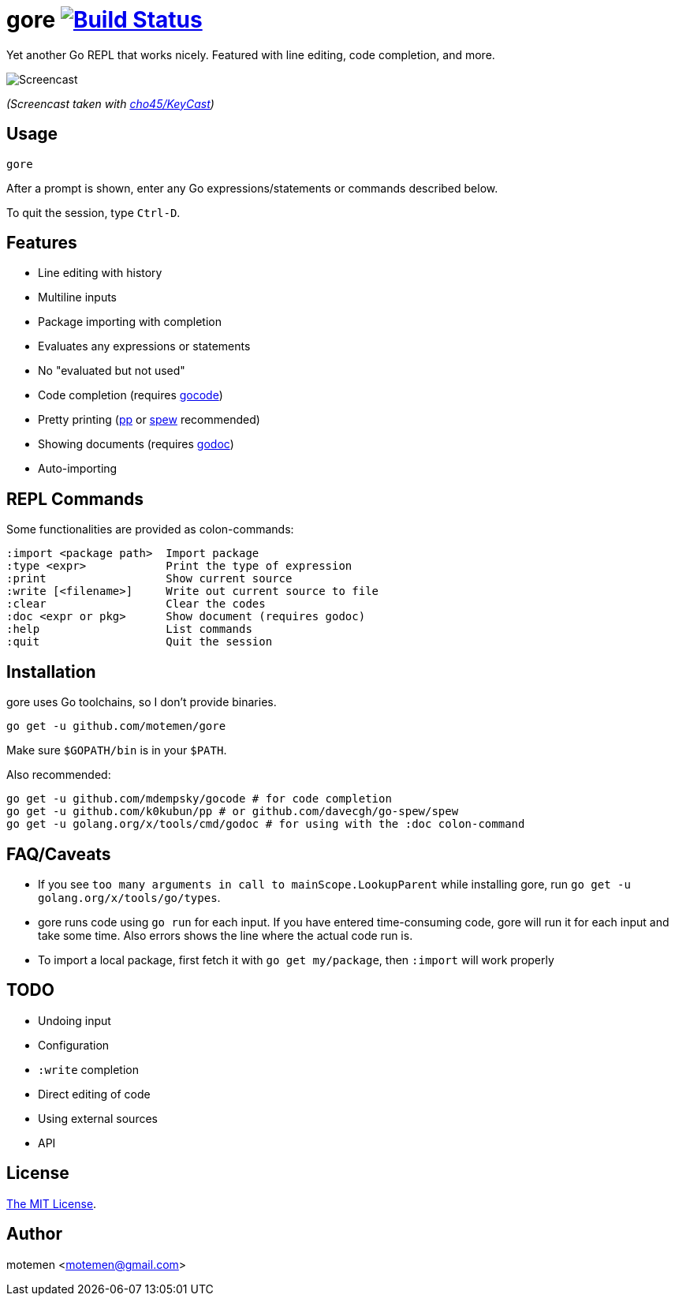 = gore image:https://travis-ci.org/motemen/gore.svg?branch=master["Build Status", link="https://travis-ci.org/motemen/gore"]

Yet another Go REPL that works nicely. Featured with line editing, code completion, and more.

image::doc/screencast.gif[Screencast]

_(Screencast taken with https://github.com/cho45/KeyCast[cho45/KeyCast])_

== Usage

    gore

After a prompt is shown, enter any Go expressions/statements or commands described below.

To quit the session, type `Ctrl-D`.

== Features

* Line editing with history
* Multiline inputs
* Package importing with completion
* Evaluates any expressions or statements
* No "evaluated but not used"
* Code completion (requires https://github.com/mdempsky/gocode[gocode])
* Pretty printing (https://github.com/k0kubun/pp[pp] or https://github.com/davecgh/go-spew[spew] recommended)
* Showing documents (requires https://golang.org/x/tools/cmd/godoc[godoc])
* Auto-importing

== REPL Commands

Some functionalities are provided as colon-commands:

    :import <package path>  Import package
    :type <expr>            Print the type of expression
    :print                  Show current source
    :write [<filename>]     Write out current source to file
    :clear                  Clear the codes
    :doc <expr or pkg>      Show document (requires godoc)
    :help                   List commands
    :quit                   Quit the session

== Installation

gore uses Go toolchains, so I don't provide binaries.

    go get -u github.com/motemen/gore

Make sure `$GOPATH/bin` is in your `$PATH`.

Also recommended:

    go get -u github.com/mdempsky/gocode # for code completion
    go get -u github.com/k0kubun/pp # or github.com/davecgh/go-spew/spew
    go get -u golang.org/x/tools/cmd/godoc # for using with the :doc colon-command

== FAQ/Caveats

* If you see `too many arguments in call to mainScope.LookupParent` while installing gore,
  run `go get -u golang.org/x/tools/go/types`.
* gore runs code using `go run` for each input. If you have entered time-consuming code,
  gore will run it for each input and take some time. Also errors shows the line where the actual code run is.
* To import a local package, first fetch it with `go get my/package`, then `:import` will work properly

== TODO

* Undoing input
* Configuration
* `:write` completion
* Direct editing of code
* Using external sources
* API

== License

link:./LICENSE[The MIT License].

== Author

motemen <motemen@gmail.com>
